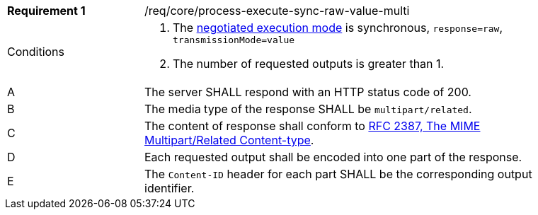 [[req_core_process-execute-sync-raw-value-multi]]
[width="90%",cols="2,6a"]
|===
|*Requirement {counter:req-id}* |/req/core/process-execute-sync-raw-value-multi +
^|Conditions |. The <<sc_execution_mode,negotiated execution mode>> is synchronous, `response=raw`, `transmissionMode=value`
. The number of requested outputs is greater than 1.
^|A |The server SHALL respond with an HTTP status code of 200.
^|B |The media type of the response SHALL be `multipart/related`.
^|C |The content of response shall conform to https://datatracker.ietf.org/doc/html/rfc2387[RFC 2387, The MIME Multipart/Related Content-type].
^|D |Each requested output shall be encoded into one part of the response.
^|E |The `Content-ID` header for each part SHALL be the corresponding output identifier.
|===
